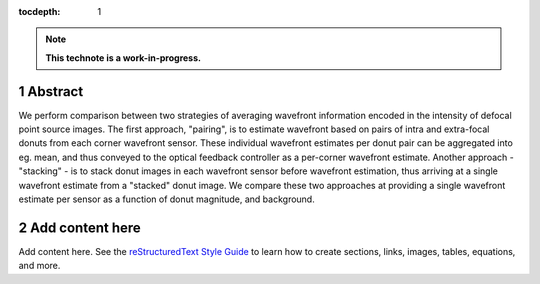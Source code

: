 :tocdepth: 1

.. sectnum::

.. Metadata such as the title, authors, and description are set in metadata.yaml

.. TODO: Delete the note below before merging new content to the main branch.

.. note::

   **This technote is a work-in-progress.**

Abstract
========

We perform  comparison between two strategies of averaging wavefront information encoded in the intensity of defocal point source images.  The first approach, "pairing", is to estimate wavefront based on pairs of intra and extra-focal donuts from each corner wavefront sensor.  These individual wavefront estimates per donut pair can be aggregated into eg. mean, and thus conveyed to the optical feedback controller as a per-corner wavefront estimate.  Another approach - "stacking" - is to stack donut images in each wavefront sensor before wavefront estimation, thus arriving at a single wavefront estimate from a "stacked" donut image.  We compare these two approaches at providing a single wavefront estimate per sensor as a function of  donut magnitude, and background. 

Add content here
================

Add content here.
See the `reStructuredText Style Guide <https://developer.lsst.io/restructuredtext/style.html>`__ to learn how to create sections, links, images, tables, equations, and more.

.. Make in-text citations with: :cite:`bibkey`.
.. Uncomment to use citations
.. .. rubric:: References
.. 
.. .. bibliography:: local.bib lsstbib/books.bib lsstbib/lsst.bib lsstbib/lsst-dm.bib lsstbib/refs.bib lsstbib/refs_ads.bib
..    :style: lsst_aa
